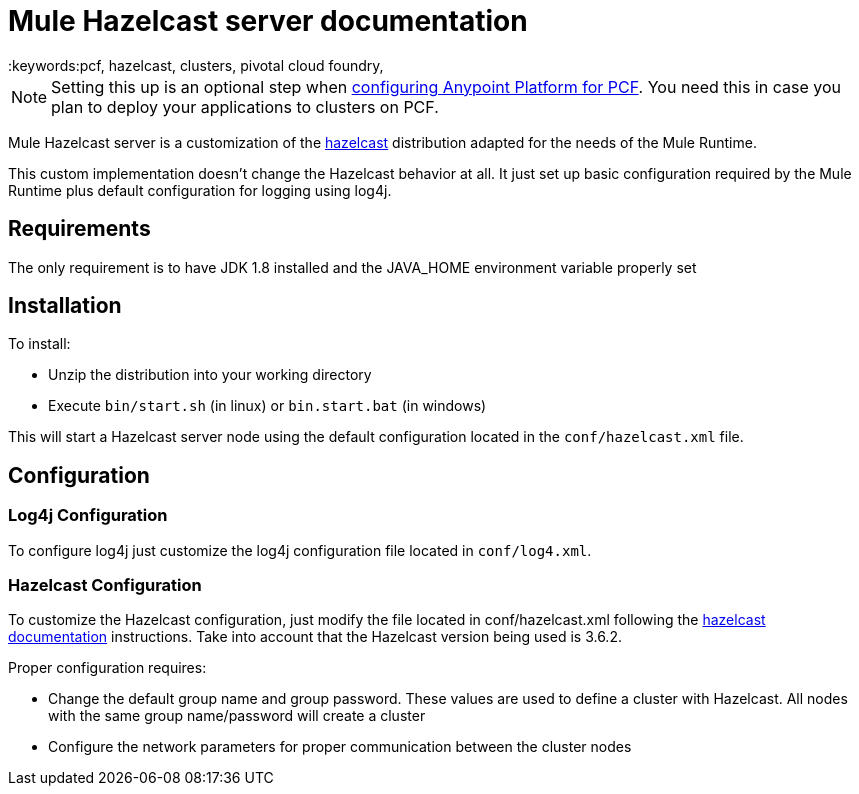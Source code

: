 = Mule Hazelcast server documentation
:keywords:pcf, hazelcast, clusters, pivotal cloud foundry,


[NOTE]
Setting this up is an optional step when link:/anypoint-platform-private-cloud-edition/v/1.5/configuring-anypoint-platform-for-pcf[configuring Anypoint Platform for PCF]. You need this in case you plan to deploy your applications to clusters on PCF.


Mule Hazelcast server is a customization of the link:https://hazelcast.org/[hazelcast] distribution adapted for the needs of the Mule Runtime.

This custom implementation doesn't change the Hazelcast behavior at all. It just set up basic configuration required by the
Mule Runtime plus default configuration for logging using log4j.

== Requirements

The only requirement is to have JDK 1.8 installed and the JAVA_HOME environment variable properly set

== Installation

.To install:
* Unzip the distribution into your working directory
* Execute `bin/start.sh` (in linux) or `bin.start.bat` (in windows)

This will start a Hazelcast server node using the default configuration located in the `conf/hazelcast.xml` file.

== Configuration

=== Log4j Configuration

To configure log4j just customize the log4j configuration file located in `conf/log4.xml`.

=== Hazelcast Configuration

To customize the Hazelcast configuration, just modify the file located in conf/hazelcast.xml following
the http://docs.hazelcast.org/docs/3.6.2/manual/html-single/[hazelcast documentation] instructions. Take into account that the Hazelcast version being used is 3.6.2.

Proper configuration requires:

* Change the default group name and group password. These values are used to define a cluster with Hazelcast. All nodes with the same group name/password will create a cluster
* Configure the network parameters for proper communication between the cluster nodes

